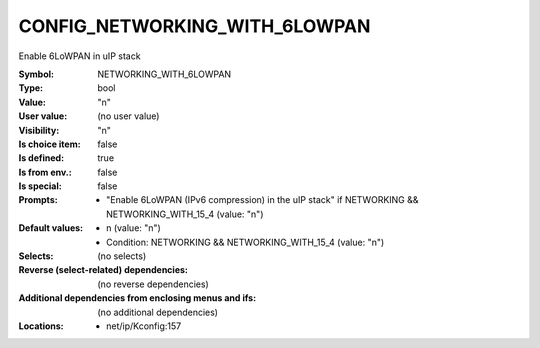 
.. _CONFIG_NETWORKING_WITH_6LOWPAN:

CONFIG_NETWORKING_WITH_6LOWPAN
##############################


Enable 6LoWPAN in uIP stack



:Symbol:           NETWORKING_WITH_6LOWPAN
:Type:             bool
:Value:            "n"
:User value:       (no user value)
:Visibility:       "n"
:Is choice item:   false
:Is defined:       true
:Is from env.:     false
:Is special:       false
:Prompts:

 *  "Enable 6LoWPAN (IPv6 compression) in the uIP stack" if NETWORKING && NETWORKING_WITH_15_4 (value: "n")
:Default values:

 *  n (value: "n")
 *   Condition: NETWORKING && NETWORKING_WITH_15_4 (value: "n")
:Selects:
 (no selects)
:Reverse (select-related) dependencies:
 (no reverse dependencies)
:Additional dependencies from enclosing menus and ifs:
 (no additional dependencies)
:Locations:
 * net/ip/Kconfig:157